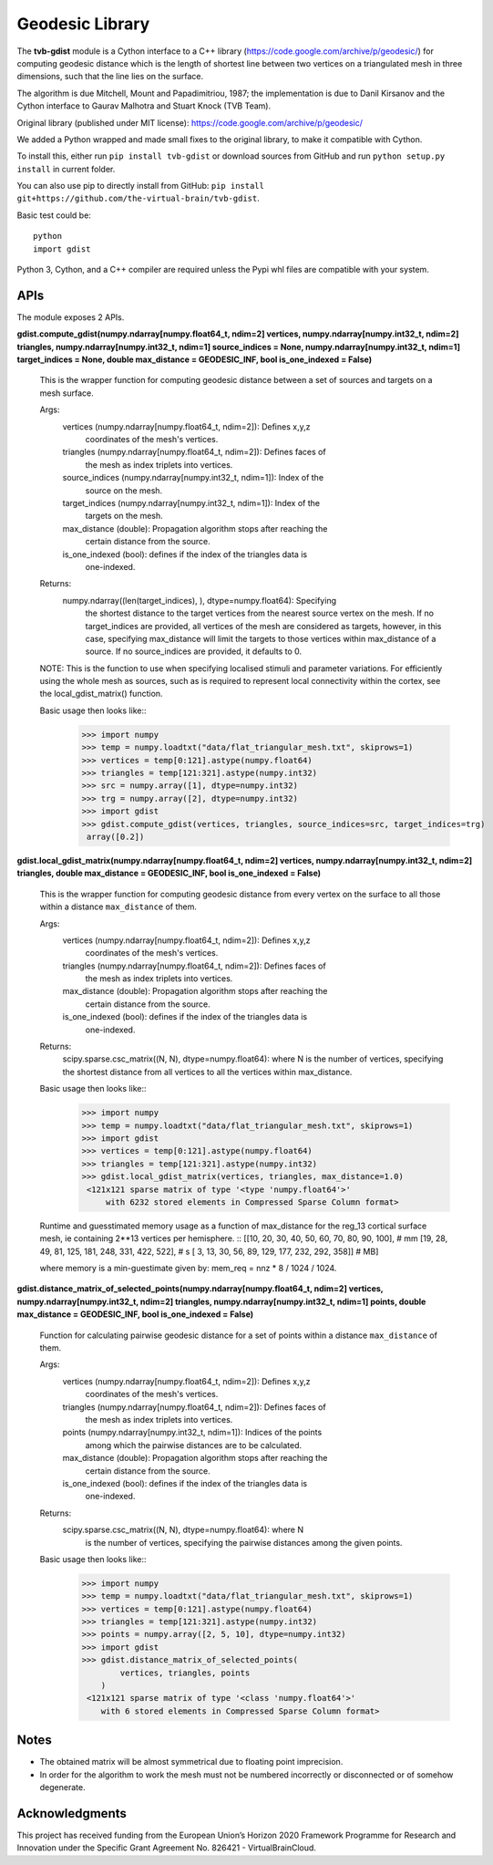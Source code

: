 =================
Geodesic Library 
=================

.. image:: https://travis-ci.com/the-virtual-brain/tvb-gdist.svg?branch=trunk
    :target: https://travis-ci.com/the-virtual-brain/tvb-gdist

The **tvb-gdist** module is a Cython interface to a C++ library
(https://code.google.com/archive/p/geodesic/) for computing
geodesic distance which is the length of shortest line between two
vertices on a triangulated mesh in three dimensions, such that the line
lies on the surface.

The algorithm is due Mitchell, Mount and Papadimitriou, 1987; the implementation
is due to Danil Kirsanov and the Cython interface to Gaurav Malhotra and
Stuart Knock (TVB Team).

Original library (published under MIT license):
https://code.google.com/archive/p/geodesic/

We added a Python wrapped and made small fixes to the original library, to make
it compatible with Cython.

To install this, either run ``pip install tvb-gdist`` or download
sources from GitHub and run ``python setup.py install`` in current folder.

You can also use pip to directly install from GitHub: 
``pip install git+https://github.com/the-virtual-brain/tvb-gdist``.

Basic test could be::

    python
    import gdist


Python 3, Cython, and a C++ compiler are required unless the Pypi whl files are
compatible with your system.

APIs
====

The module exposes 2 APIs.

**gdist.compute_gdist(numpy.ndarray[numpy.float64_t, ndim=2] vertices,
numpy.ndarray[numpy.int32_t, ndim=2] triangles,
numpy.ndarray[numpy.int32_t, ndim=1] source_indices = None,
numpy.ndarray[numpy.int32_t, ndim=1] target_indices = None,
double max_distance = GEODESIC_INF,
bool is_one_indexed = False)**

    This is the wrapper function for computing geodesic distance between a
    set of sources and targets on a mesh surface.

    Args:
        vertices (numpy.ndarray[numpy.float64_t, ndim=2]): Defines x,y,z
            coordinates of the mesh's vertices.
        triangles (numpy.ndarray[numpy.float64_t, ndim=2]): Defines faces of
            the mesh as index triplets into vertices.
        source_indices (numpy.ndarray[numpy.int32_t, ndim=1]): Index of the
            source on the mesh.
        target_indices (numpy.ndarray[numpy.int32_t, ndim=1]): Index of the
            targets on the mesh.
        max_distance (double): Propagation algorithm stops after reaching the
            certain distance from the source.
        is_one_indexed (bool): defines if the index of the triangles data is
            one-indexed.

    Returns:
        numpy.ndarray((len(target_indices), ), dtype=numpy.float64): Specifying
            the shortest distance to the target vertices from the nearest source
            vertex on the mesh. If no target_indices are provided, all vertices
            of the mesh are considered as targets, however, in this case,
            specifying max_distance will limit the targets to those vertices
            within max_distance of a source. If no source_indices are provided,
            it defaults to 0.
    
    NOTE: This is the function to use when specifying localised stimuli and
    parameter variations. For efficiently using the whole mesh as sources, such
    as is required to represent local connectivity within the cortex, see the 
    local_gdist_matrix() function.
    
    Basic usage then looks like::
        >>> import numpy
        >>> temp = numpy.loadtxt("data/flat_triangular_mesh.txt", skiprows=1)
        >>> vertices = temp[0:121].astype(numpy.float64)
        >>> triangles = temp[121:321].astype(numpy.int32)
        >>> src = numpy.array([1], dtype=numpy.int32)
        >>> trg = numpy.array([2], dtype=numpy.int32)
        >>> import gdist
        >>> gdist.compute_gdist(vertices, triangles, source_indices=src, target_indices=trg)
         array([0.2])


**gdist.local_gdist_matrix(numpy.ndarray[numpy.float64_t, ndim=2] vertices,
numpy.ndarray[numpy.int32_t, ndim=2] triangles,
double max_distance = GEODESIC_INF,
bool is_one_indexed = False)**

    This is the wrapper function for computing geodesic distance from every 
    vertex on the surface to all those within a distance ``max_distance`` of 
    them.

    Args:
        vertices (numpy.ndarray[numpy.float64_t, ndim=2]): Defines x,y,z
            coordinates of the mesh's vertices.
        triangles (numpy.ndarray[numpy.float64_t, ndim=2]): Defines faces of
            the mesh as index triplets into vertices.
        max_distance (double): Propagation algorithm stops after reaching the
            certain distance from the source.
        is_one_indexed (bool): defines if the index of the triangles data is
            one-indexed.
        
    Returns:
        scipy.sparse.csc_matrix((N, N), dtype=numpy.float64): where N
        is the number of vertices, specifying the shortest distance from all 
        vertices to all the vertices within max_distance.
    
    Basic usage then looks like::
        >>> import numpy
        >>> temp = numpy.loadtxt("data/flat_triangular_mesh.txt", skiprows=1)
        >>> import gdist
        >>> vertices = temp[0:121].astype(numpy.float64)
        >>> triangles = temp[121:321].astype(numpy.int32)
        >>> gdist.local_gdist_matrix(vertices, triangles, max_distance=1.0)
         <121x121 sparse matrix of type '<type 'numpy.float64'>'
             with 6232 stored elements in Compressed Sparse Column format>

    Runtime and guesstimated memory usage as a function of max_distance for the
    reg_13 cortical surface mesh, ie containing 2**13 vertices per hemisphere.
    ::
    [[10, 20, 30, 40,  50,  60,  70,  80,  90, 100], # mm
    [19, 28, 49, 81, 125, 181, 248, 331, 422, 522], # s
    [ 3, 13, 30, 56,  89, 129, 177, 232, 292, 358]] # MB]
         
    where memory is a min-guestimate given by: mem_req = nnz * 8 / 1024 / 1024.


**gdist.distance_matrix_of_selected_points(numpy.ndarray[numpy.float64_t, ndim=2] vertices,
numpy.ndarray[numpy.int32_t, ndim=2] triangles,
numpy.ndarray[numpy.int32_t, ndim=1] points,
double max_distance = GEODESIC_INF,
bool is_one_indexed = False)**

    Function for calculating pairwise geodesic distance for a set of points
    within a distance ``max_distance`` of them.

    Args:
        vertices (numpy.ndarray[numpy.float64_t, ndim=2]): Defines x,y,z
            coordinates of the mesh's vertices.
        triangles (numpy.ndarray[numpy.float64_t, ndim=2]): Defines faces of
            the mesh as index triplets into vertices.
        points (numpy.ndarray[numpy.int32_t, ndim=1]): Indices of the points
            among which the pairwise distances are to be calculated.
        max_distance (double): Propagation algorithm stops after reaching the
            certain distance from the source.
        is_one_indexed (bool): defines if the index of the triangles data is
            one-indexed.

    Returns:
        scipy.sparse.csc_matrix((N, N), dtype=numpy.float64): where N
            is the number of vertices, specifying the pairwise distances among
            the given points.
    
    Basic usage then looks like::
        >>> import numpy
        >>> temp = numpy.loadtxt("data/flat_triangular_mesh.txt", skiprows=1)
        >>> vertices = temp[0:121].astype(numpy.float64)
        >>> triangles = temp[121:321].astype(numpy.int32)
        >>> points = numpy.array([2, 5, 10], dtype=numpy.int32)
        >>> import gdist
        >>> gdist.distance_matrix_of_selected_points(
                vertices, triangles, points
            )
         <121x121 sparse matrix of type '<class 'numpy.float64'>'
            with 6 stored elements in Compressed Sparse Column format>

Notes
=====

* The obtained matrix will be almost symmetrical due to floating point
  imprecision.

* In order for the algorithm to work the mesh must not be numbered incorrectly
  or disconnected or of somehow degenerate.
  
Acknowledgments
===============
This project has received funding from the European Union’s Horizon 2020 
Framework Programme for Research and Innovation under the Specific Grant 
Agreement No. 826421 - VirtualBrainCloud.
